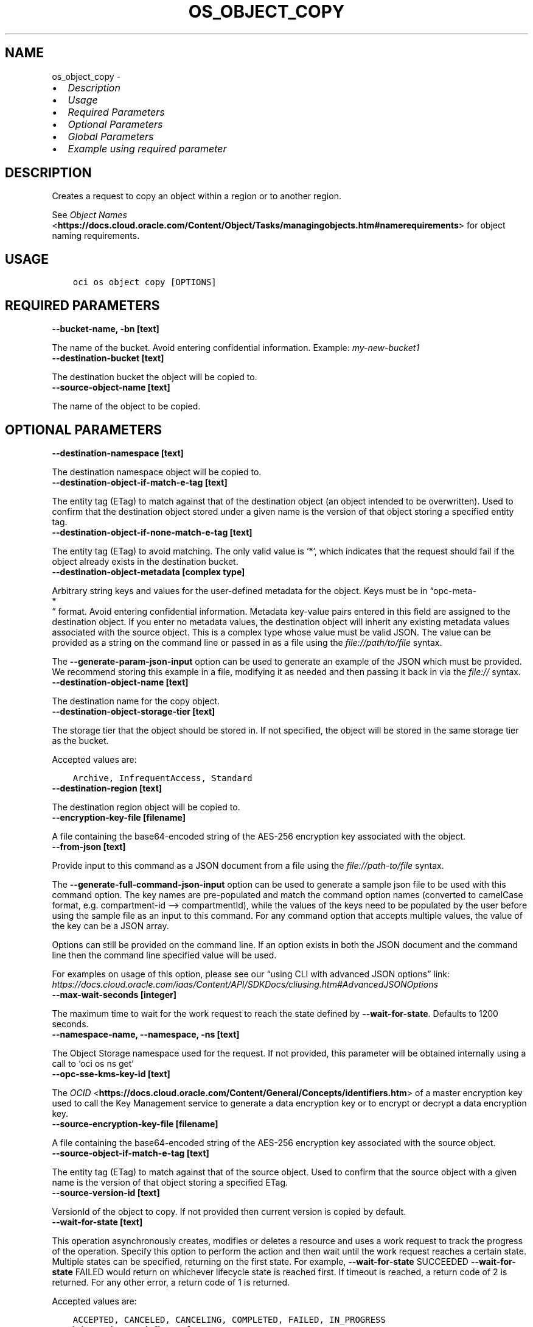 .\" Man page generated from reStructuredText.
.
.TH "OS_OBJECT_COPY" "1" "Mar 10, 2025" "3.52.1" "OCI CLI Command Reference"
.SH NAME
os_object_copy \- 
.
.nr rst2man-indent-level 0
.
.de1 rstReportMargin
\\$1 \\n[an-margin]
level \\n[rst2man-indent-level]
level margin: \\n[rst2man-indent\\n[rst2man-indent-level]]
-
\\n[rst2man-indent0]
\\n[rst2man-indent1]
\\n[rst2man-indent2]
..
.de1 INDENT
.\" .rstReportMargin pre:
. RS \\$1
. nr rst2man-indent\\n[rst2man-indent-level] \\n[an-margin]
. nr rst2man-indent-level +1
.\" .rstReportMargin post:
..
.de UNINDENT
. RE
.\" indent \\n[an-margin]
.\" old: \\n[rst2man-indent\\n[rst2man-indent-level]]
.nr rst2man-indent-level -1
.\" new: \\n[rst2man-indent\\n[rst2man-indent-level]]
.in \\n[rst2man-indent\\n[rst2man-indent-level]]u
..
.INDENT 0.0
.IP \(bu 2
\fI\%Description\fP
.IP \(bu 2
\fI\%Usage\fP
.IP \(bu 2
\fI\%Required Parameters\fP
.IP \(bu 2
\fI\%Optional Parameters\fP
.IP \(bu 2
\fI\%Global Parameters\fP
.IP \(bu 2
\fI\%Example using required parameter\fP
.UNINDENT
.SH DESCRIPTION
.sp
Creates a request to copy an object within a region or to another region.
.sp
See \fI\%Object Names\fP <\fBhttps://docs.cloud.oracle.com/Content/Object/Tasks/managingobjects.htm#namerequirements\fP> for object naming requirements.
.SH USAGE
.INDENT 0.0
.INDENT 3.5
.sp
.nf
.ft C
oci os object copy [OPTIONS]
.ft P
.fi
.UNINDENT
.UNINDENT
.SH REQUIRED PARAMETERS
.INDENT 0.0
.TP
.B \-\-bucket\-name, \-bn [text]
.UNINDENT
.sp
The name of the bucket. Avoid entering confidential information. Example: \fImy\-new\-bucket1\fP
.INDENT 0.0
.TP
.B \-\-destination\-bucket [text]
.UNINDENT
.sp
The destination bucket the object will be copied to.
.INDENT 0.0
.TP
.B \-\-source\-object\-name [text]
.UNINDENT
.sp
The name of the object to be copied.
.SH OPTIONAL PARAMETERS
.INDENT 0.0
.TP
.B \-\-destination\-namespace [text]
.UNINDENT
.sp
The destination namespace object will be copied to.
.INDENT 0.0
.TP
.B \-\-destination\-object\-if\-match\-e\-tag [text]
.UNINDENT
.sp
The entity tag (ETag) to match against that of the destination object (an object intended to be overwritten). Used to confirm that the destination object stored under a given name is the version of that object storing a specified entity tag.
.INDENT 0.0
.TP
.B \-\-destination\-object\-if\-none\-match\-e\-tag [text]
.UNINDENT
.sp
The entity tag (ETag) to avoid matching. The only valid value is ‘*’, which indicates that the request should fail if the object already exists in the destination bucket.
.INDENT 0.0
.TP
.B \-\-destination\-object\-metadata [complex type]
.UNINDENT
.sp
Arbitrary string keys and values for the user\-defined metadata for the object. Keys must be in “opc\-meta\-
.nf
*
.fi
” format. Avoid entering confidential information. Metadata key\-value pairs entered in this field are assigned to the destination object. If you enter no metadata values, the destination object will inherit any existing metadata values associated with the source object.
This is a complex type whose value must be valid JSON. The value can be provided as a string on the command line or passed in as a file using
the \fI\%file://path/to/file\fP syntax.
.sp
The \fB\-\-generate\-param\-json\-input\fP option can be used to generate an example of the JSON which must be provided. We recommend storing this example
in a file, modifying it as needed and then passing it back in via the \fI\%file://\fP syntax.
.INDENT 0.0
.TP
.B \-\-destination\-object\-name [text]
.UNINDENT
.sp
The destination name for the copy object.
.INDENT 0.0
.TP
.B \-\-destination\-object\-storage\-tier [text]
.UNINDENT
.sp
The storage tier that the object should be stored in. If not specified, the object will be stored in the same storage tier as the bucket.
.sp
Accepted values are:
.INDENT 0.0
.INDENT 3.5
.sp
.nf
.ft C
Archive, InfrequentAccess, Standard
.ft P
.fi
.UNINDENT
.UNINDENT
.INDENT 0.0
.TP
.B \-\-destination\-region [text]
.UNINDENT
.sp
The destination region object will be copied to.
.INDENT 0.0
.TP
.B \-\-encryption\-key\-file [filename]
.UNINDENT
.sp
A file containing the base64\-encoded string of the AES\-256 encryption key associated with the object.
.INDENT 0.0
.TP
.B \-\-from\-json [text]
.UNINDENT
.sp
Provide input to this command as a JSON document from a file using the \fI\%file://path\-to/file\fP syntax.
.sp
The \fB\-\-generate\-full\-command\-json\-input\fP option can be used to generate a sample json file to be used with this command option. The key names are pre\-populated and match the command option names (converted to camelCase format, e.g. compartment\-id –> compartmentId), while the values of the keys need to be populated by the user before using the sample file as an input to this command. For any command option that accepts multiple values, the value of the key can be a JSON array.
.sp
Options can still be provided on the command line. If an option exists in both the JSON document and the command line then the command line specified value will be used.
.sp
For examples on usage of this option, please see our “using CLI with advanced JSON options” link: \fI\%https://docs.cloud.oracle.com/iaas/Content/API/SDKDocs/cliusing.htm#AdvancedJSONOptions\fP
.INDENT 0.0
.TP
.B \-\-max\-wait\-seconds [integer]
.UNINDENT
.sp
The maximum time to wait for the work request to reach the state defined by \fB\-\-wait\-for\-state\fP\&. Defaults to 1200 seconds.
.INDENT 0.0
.TP
.B \-\-namespace\-name, \-\-namespace, \-ns [text]
.UNINDENT
.sp
The Object Storage namespace used for the request. If not provided, this parameter will be obtained internally using a call to ‘oci os ns get’
.INDENT 0.0
.TP
.B \-\-opc\-sse\-kms\-key\-id [text]
.UNINDENT
.sp
The \fI\%OCID\fP <\fBhttps://docs.cloud.oracle.com/Content/General/Concepts/identifiers.htm\fP> of a master encryption key used to call the Key Management service to generate a data encryption key or to encrypt or decrypt a data encryption key.
.INDENT 0.0
.TP
.B \-\-source\-encryption\-key\-file [filename]
.UNINDENT
.sp
A file containing the base64\-encoded string of the AES\-256 encryption key associated with the source object.
.INDENT 0.0
.TP
.B \-\-source\-object\-if\-match\-e\-tag [text]
.UNINDENT
.sp
The entity tag (ETag) to match against that of the source object. Used to confirm that the source object with a given name is the version of that object storing a specified ETag.
.INDENT 0.0
.TP
.B \-\-source\-version\-id [text]
.UNINDENT
.sp
VersionId of the object to copy. If not provided then current version is copied by default.
.INDENT 0.0
.TP
.B \-\-wait\-for\-state [text]
.UNINDENT
.sp
This operation asynchronously creates, modifies or deletes a resource and uses a work request to track the progress of the operation. Specify this option to perform the action and then wait until the work request reaches a certain state. Multiple states can be specified, returning on the first state. For example, \fB\-\-wait\-for\-state\fP SUCCEEDED \fB\-\-wait\-for\-state\fP FAILED would return on whichever lifecycle state is reached first. If timeout is reached, a return code of 2 is returned. For any other error, a return code of 1 is returned.
.sp
Accepted values are:
.INDENT 0.0
.INDENT 3.5
.sp
.nf
.ft C
ACCEPTED, CANCELED, CANCELING, COMPLETED, FAILED, IN_PROGRESS
.ft P
.fi
.UNINDENT
.UNINDENT
.INDENT 0.0
.TP
.B \-\-wait\-interval\-seconds [integer]
.UNINDENT
.sp
Check every \fB\-\-wait\-interval\-seconds\fP to see whether the work request has reached the state defined by \fB\-\-wait\-for\-state\fP\&. Defaults to 30 seconds.
.SH GLOBAL PARAMETERS
.sp
Use \fBoci \-\-help\fP for help on global parameters.
.sp
\fB\-\-auth\-purpose\fP, \fB\-\-auth\fP, \fB\-\-cert\-bundle\fP, \fB\-\-cli\-auto\-prompt\fP, \fB\-\-cli\-rc\-file\fP, \fB\-\-config\-file\fP, \fB\-\-connection\-timeout\fP, \fB\-\-debug\fP, \fB\-\-defaults\-file\fP, \fB\-\-endpoint\fP, \fB\-\-generate\-full\-command\-json\-input\fP, \fB\-\-generate\-param\-json\-input\fP, \fB\-\-help\fP, \fB\-\-latest\-version\fP, \fB\-\-max\-retries\fP, \fB\-\-no\-retry\fP, \fB\-\-opc\-client\-request\-id\fP, \fB\-\-opc\-request\-id\fP, \fB\-\-output\fP, \fB\-\-profile\fP, \fB\-\-proxy\fP, \fB\-\-query\fP, \fB\-\-raw\-output\fP, \fB\-\-read\-timeout\fP, \fB\-\-realm\-specific\-endpoint\fP, \fB\-\-region\fP, \fB\-\-release\-info\fP, \fB\-\-request\-id\fP, \fB\-\-version\fP, \fB\-?\fP, \fB\-d\fP, \fB\-h\fP, \fB\-i\fP, \fB\-v\fP
.SH EXAMPLE USING REQUIRED PARAMETER
.sp
Copy the following CLI commands into a file named example.sh. Run the command by typing “bash example.sh” and replacing the example parameters with your own.
.sp
Please note this sample will only work in the POSIX\-compliant bash\-like shell. You need to set up \fI\%the OCI configuration\fP <\fBhttps://docs.oracle.com/en-us/iaas/Content/API/SDKDocs/cliinstall.htm#configfile\fP> and \fI\%appropriate security policies\fP <\fBhttps://docs.oracle.com/en-us/iaas/Content/Identity/Concepts/policygetstarted.htm\fP> before trying the examples.
.INDENT 0.0
.INDENT 3.5
.sp
.nf
.ft C
    export bucket_name=<substitute\-value\-of\-bucket_name> # https://docs.cloud.oracle.com/en\-us/iaas/tools/oci\-cli/latest/oci_cli_docs/cmdref/os/object/copy.html#cmdoption\-bucket\-name
    export destination_bucket=<substitute\-value\-of\-destination_bucket> # https://docs.cloud.oracle.com/en\-us/iaas/tools/oci\-cli/latest/oci_cli_docs/cmdref/os/object/copy.html#cmdoption\-destination\-bucket
    export source_object_name=<substitute\-value\-of\-source_object_name> # https://docs.cloud.oracle.com/en\-us/iaas/tools/oci\-cli/latest/oci_cli_docs/cmdref/os/object/copy.html#cmdoption\-source\-object\-name

    oci os object copy \-\-bucket\-name $bucket_name \-\-destination\-bucket $destination_bucket \-\-source\-object\-name $source_object_name
.ft P
.fi
.UNINDENT
.UNINDENT
.SH AUTHOR
Oracle
.SH COPYRIGHT
2016, 2025, Oracle
.\" Generated by docutils manpage writer.
.

